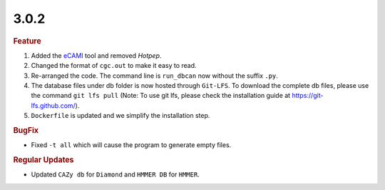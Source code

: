 3.0.2
~~~~~

.. rubric:: Feature

#. Added the `eCAMI <https://academic.oup.com/bioinformatics/article/36/7/2068/5651014>`_ tool and removed `Hotpep`.
#. Changed the format of ``cgc.out`` to make it easy to read.
#. Re-arranged the code. The command line is ``run_dbcan`` now without the suffix ``.py``.
#. The database files under db folder is now hosted through ``Git-LFS``. To download the complete db files, please use the command ``git lfs pull``
   (Note: To use git lfs, please check the installation guide at https://git-lfs.github.com/).
#. ``Dockerfile`` is updated and we simplify the installation step.

.. rubric:: BugFix

- Fixed ``-t all`` which will cause the program to generate empty files.

.. rubric:: Regular Updates

- Updated ``CAZy db`` for ``Diamond`` and ``HMMER DB`` for ``HMMER``.
